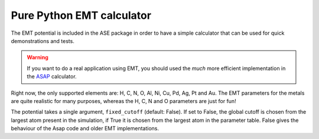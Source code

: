 .. module::  ase.calculators.emt
   :synopsis: Effective Medium Theory

==========================
Pure Python EMT calculator
==========================

The EMT potential is included in the ASE package in order to have a
simple calculator that can be used for quick demonstrations and
tests.

.. warning::

   If you want to do a real application using EMT, you should used the
   *much* more efficient implementation in the ASAP_ calculator.

.. class:: EMT()

Right now, the only supported elements are: H, C, N, O, Al, Ni, Cu,
Pd, Ag, Pt and Au.  The EMT parameters for the metals are quite
realistic for many purposes, whereas the H, C, N and O parameters are
just for fun!

The potential takes a single argument, ``fixed_cutoff``
(default: False).  If set to False, the global cutoff
is chosen from the largest atom present in the simulation,
if True it is chosen from the largest atom in the parameter
table.  False gives the behaviour of the Asap code and
older EMT implementations.

.. _ASAP: http://wiki.fysik.dtu.dk/asap
